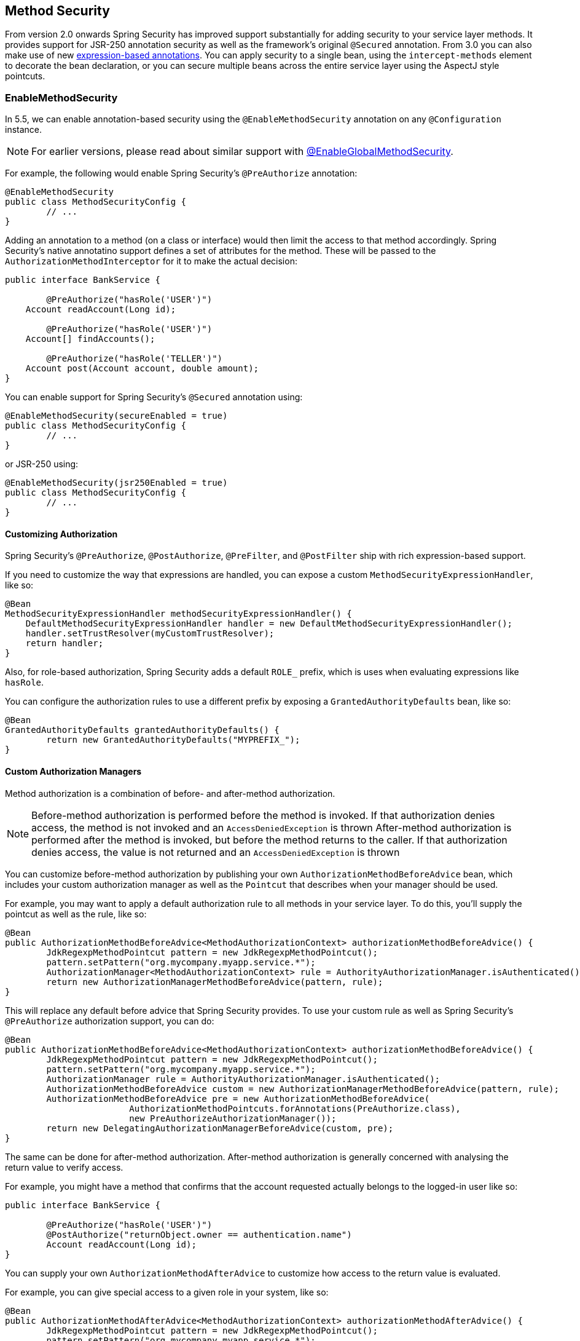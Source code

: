 [[jc-method]]
== Method Security

From version 2.0 onwards Spring Security has improved support substantially for adding security to your service layer methods.
It provides support for JSR-250 annotation security as well as the framework's original `@Secured` annotation.
From 3.0 you can also make use of new <<el-access,expression-based annotations>>.
You can apply security to a single bean, using the `intercept-methods` element to decorate the bean declaration, or you can secure multiple beans across the entire service layer using the AspectJ style pointcuts.

=== EnableMethodSecurity

In 5.5, we can enable annotation-based security using the `@EnableMethodSecurity` annotation on any `@Configuration` instance.

[NOTE]
For earlier versions, please read about similar support with <<jc-enable-global-method-security, @EnableGlobalMethodSecurity>>.

For example, the following would enable Spring Security's `@PreAuthorize` annotation:

[source,java]
----
@EnableMethodSecurity
public class MethodSecurityConfig {
	// ...
}
----

Adding an annotation to a method (on a class or interface) would then limit the access to that method accordingly.
Spring Security's native annotatino support defines a set of attributes for the method.
These will be passed to the `AuthorizationMethodInterceptor` for it to make the actual decision:

[source,java]
----
public interface BankService {

	@PreAuthorize("hasRole('USER')")
    Account readAccount(Long id);

	@PreAuthorize("hasRole('USER')")
    Account[] findAccounts();

	@PreAuthorize("hasRole('TELLER')")
    Account post(Account account, double amount);
}
----

You can enable support for Spring Security's `@Secured` annotation using:

[source,java]
----
@EnableMethodSecurity(secureEnabled = true)
public class MethodSecurityConfig {
	// ...
}
----

or JSR-250 using:

[source,java]
----
@EnableMethodSecurity(jsr250Enabled = true)
public class MethodSecurityConfig {
	// ...
}
----

==== Customizing Authorization

Spring Security's `@PreAuthorize`, `@PostAuthorize`, `@PreFilter`, and `@PostFilter` ship with rich expression-based support.

If you need to customize the way that expressions are handled, you can expose a custom `MethodSecurityExpressionHandler`, like so:

[source,java]
----
@Bean
MethodSecurityExpressionHandler methodSecurityExpressionHandler() {
    DefaultMethodSecurityExpressionHandler handler = new DefaultMethodSecurityExpressionHandler();
    handler.setTrustResolver(myCustomTrustResolver);
    return handler;
}
----

Also, for role-based authorization, Spring Security adds a default `ROLE_` prefix, which is uses when evaluating expressions like `hasRole`.

You can configure the authorization rules to use a different prefix by exposing a `GrantedAuthorityDefaults` bean, like so:

[source,java]
----
@Bean
GrantedAuthorityDefaults grantedAuthorityDefaults() {
	return new GrantedAuthorityDefaults("MYPREFIX_");
}
----

==== Custom Authorization Managers

Method authorization is a combination of before- and after-method authorization.

[NOTE]
Before-method authorization is performed before the method is invoked.
If that authorization denies access, the method is not invoked and an `AccessDeniedException` is thrown
After-method authorization is performed after the method is invoked, but before the method returns to the caller.
If that authorization denies access, the value is not returned and an `AccessDeniedException` is thrown

You can customize before-method authorization by publishing your own `AuthorizationMethodBeforeAdvice` bean, which includes your custom authorization manager as well as the `Pointcut` that describes when your manager should be used.

For example, you may want to apply a default authorization rule to all methods in your service layer.
To do this, you'll supply the pointcut as well as the rule, like so:

[source,java]
----
@Bean
public AuthorizationMethodBeforeAdvice<MethodAuthorizationContext> authorizationMethodBeforeAdvice() {
	JdkRegexpMethodPointcut pattern = new JdkRegexpMethodPointcut();
	pattern.setPattern("org.mycompany.myapp.service.*");
	AuthorizationManager<MethodAuthorizationContext> rule = AuthorityAuthorizationManager.isAuthenticated();
	return new AuthorizationManagerMethodBeforeAdvice(pattern, rule);
}
----

This will replace any default before advice that Spring Security provides.
To use your custom rule as well as Spring Security's `@PreAuthorize` authorization support, you can do:

[source,java]
----
@Bean
public AuthorizationMethodBeforeAdvice<MethodAuthorizationContext> authorizationMethodBeforeAdvice() {
	JdkRegexpMethodPointcut pattern = new JdkRegexpMethodPointcut();
	pattern.setPattern("org.mycompany.myapp.service.*");
	AuthorizationManager rule = AuthorityAuthorizationManager.isAuthenticated();
	AuthorizationMethodBeforeAdvice custom = new AuthorizationManagerMethodBeforeAdvice(pattern, rule);
	AuthorizationMethodBeforeAdvice pre = new AuthorizationMethodBeforeAdvice(
			AuthorizationMethodPointcuts.forAnnotations(PreAuthorize.class),
			new PreAuthorizeAuthorizationManager());
	return new DelegatingAuthorizationManagerBeforeAdvice(custom, pre);
}
----

The same can be done for after-method authorization.
After-method authorization is generally concerned with analysing the return value to verify access.

For example, you might have a method that confirms that the account requested actually belongs to the logged-in user like so:

[source,java]
----
public interface BankService {

	@PreAuthorize("hasRole('USER')")
	@PostAuthorize("returnObject.owner == authentication.name")
	Account readAccount(Long id);
}
----

You can supply your own `AuthorizationMethodAfterAdvice` to customize how access to the return value is evaluated.

For example, you can give special access to a given role in your system, like so:

[source,java]
----
@Bean
public AuthorizationMethodAfterAdvice<MethodAuthorizationContext> authorizationMethodAfterAdvice() {
	JdkRegexpMethodPointcut pattern = new JdkRegexpMethodPointcut();
	pattern.setPattern("org.mycompany.myapp.service.*");
	AuthorizationManager<MethodAuthorizationContext> rule = AuthorityAuthorizationManager.hasRole("TELLER");
	AuthorizationMethodBeforeAdvice custom = new AuthorizationManagerMethodBeforeAdvice(pattern, rule);
	AuthorizationMethodBeforeAdvice post = new AuthorizationManagerMethodBeforeAdvice(
			AuthorizationMethodPointcuts.forAnnotations(PostAuthorize.class),
			new PostAuthorizeAuthorizationManager());
	return new DelegatingAuthorizationManagerBeforeAdvice(custom, post);
}
----

[[jc-enable-global-method-security]]
=== EnableGlobalMethodSecurity

We can enable annotation-based security using the `@EnableGlobalMethodSecurity` annotation on any `@Configuration` instance.
For example, the following would enable Spring Security's `@Secured` annotation.

[source,java]
----
@EnableGlobalMethodSecurity(securedEnabled = true)
public class MethodSecurityConfig {
// ...
}
----

Adding an annotation to a method (on a class or interface) would then limit the access to that method accordingly.
Spring Security's native annotation support defines a set of attributes for the method.
These will be passed to the AccessDecisionManager for it to make the actual decision:

[source,java]
----
public interface BankService {

@Secured("IS_AUTHENTICATED_ANONYMOUSLY")
public Account readAccount(Long id);

@Secured("IS_AUTHENTICATED_ANONYMOUSLY")
public Account[] findAccounts();

@Secured("ROLE_TELLER")
public Account post(Account account, double amount);
}
----

Support for JSR-250 annotations can be enabled using

[source,java]
----
@EnableGlobalMethodSecurity(jsr250Enabled = true)
public class MethodSecurityConfig {
// ...
}
----

These are standards-based and allow simple role-based constraints to be applied but do not have the power Spring Security's native annotations.
To use the new expression-based syntax, you would use

[source,java]
----
@EnableGlobalMethodSecurity(prePostEnabled = true)
public class MethodSecurityConfig {
// ...
}
----

and the equivalent Java code would be

[source,java]
----
public interface BankService {

@PreAuthorize("isAnonymous()")
public Account readAccount(Long id);

@PreAuthorize("isAnonymous()")
public Account[] findAccounts();

@PreAuthorize("hasAuthority('ROLE_TELLER')")
public Account post(Account account, double amount);
}
----

=== GlobalMethodSecurityConfiguration

Sometimes you may need to perform operations that are more complicated than are possible with the `@EnableGlobalMethodSecurity` annotation allow.
For these instances, you can extend the `GlobalMethodSecurityConfiguration` ensuring that the `@EnableGlobalMethodSecurity` annotation is present on your subclass.
For example, if you wanted to provide a custom `MethodSecurityExpressionHandler`, you could use the following configuration:

[source,java]
----
@EnableGlobalMethodSecurity(prePostEnabled = true)
public class MethodSecurityConfig extends GlobalMethodSecurityConfiguration {
	@Override
	protected MethodSecurityExpressionHandler createExpressionHandler() {
		// ... create and return custom MethodSecurityExpressionHandler ...
		return expressionHandler;
	}
}
----

For additional information about methods that can be overridden, refer to the `GlobalMethodSecurityConfiguration` Javadoc.

[[ns-global-method]]
=== The <global-method-security> Element
This element is used to enable annotation-based security in your application (by setting the appropriate attributes on the element), and also to group together security pointcut declarations which will be applied across your entire application context.
You should only declare one `<global-method-security>` element.
The following declaration would enable support for Spring Security's `@Secured`:

[source,xml]
----
<global-method-security secured-annotations="enabled" />
----

Adding an annotation to a method (on an class or interface) would then limit the access to that method accordingly.
Spring Security's native annotation support defines a set of attributes for the method.
These will be passed to the `AccessDecisionManager` for it to make the actual decision:

[source,java]
----
public interface BankService {

@Secured("IS_AUTHENTICATED_ANONYMOUSLY")
public Account readAccount(Long id);

@Secured("IS_AUTHENTICATED_ANONYMOUSLY")
public Account[] findAccounts();

@Secured("ROLE_TELLER")
public Account post(Account account, double amount);
}
----

Support for JSR-250 annotations can be enabled using

[source,xml]
----
<global-method-security jsr250-annotations="enabled" />
----

These are standards-based and allow simple role-based constraints to be applied but do not have the power Spring Security's native annotations.
To use the new expression-based syntax, you would use

[source,xml]
----
<global-method-security pre-post-annotations="enabled" />
----

and the equivalent Java code would be

[source,java]
----
public interface BankService {

@PreAuthorize("isAnonymous()")
public Account readAccount(Long id);

@PreAuthorize("isAnonymous()")
public Account[] findAccounts();

@PreAuthorize("hasAuthority('ROLE_TELLER')")
public Account post(Account account, double amount);
}
----

Expression-based annotations are a good choice if you need to define simple rules that go beyond checking the role names against the user's list of authorities.

[NOTE]
====
The annotated methods will only be secured for instances which are defined as Spring beans (in the same application context in which method-security is enabled).
If you want to secure instances which are not created by Spring (using the `new` operator, for example) then you need to use AspectJ.
====

[NOTE]
====
You can enable more than one type of annotation in the same application, but only one type should be used for any interface or class as the behaviour will not be well-defined otherwise.
If two annotations are found which apply to a particular method, then only one of them will be applied.
====

[[ns-protect-pointcut]]
=== Adding Security Pointcuts using protect-pointcut

The use of `protect-pointcut` is particularly powerful, as it allows you to apply security to many beans with only a simple declaration.
Consider the following example:

[source,xml]
----
<global-method-security>
<protect-pointcut expression="execution(* com.mycompany.*Service.*(..))"
	access="ROLE_USER"/>
</global-method-security>
----

This will protect all methods on beans declared in the application context whose classes are in the `com.mycompany` package and whose class names end in "Service".
Only users with the `ROLE_USER` role will be able to invoke these methods.
As with URL matching, the most specific matches must come first in the list of pointcuts, as the first matching expression will be used.
Security annotations take precedence over pointcuts.
